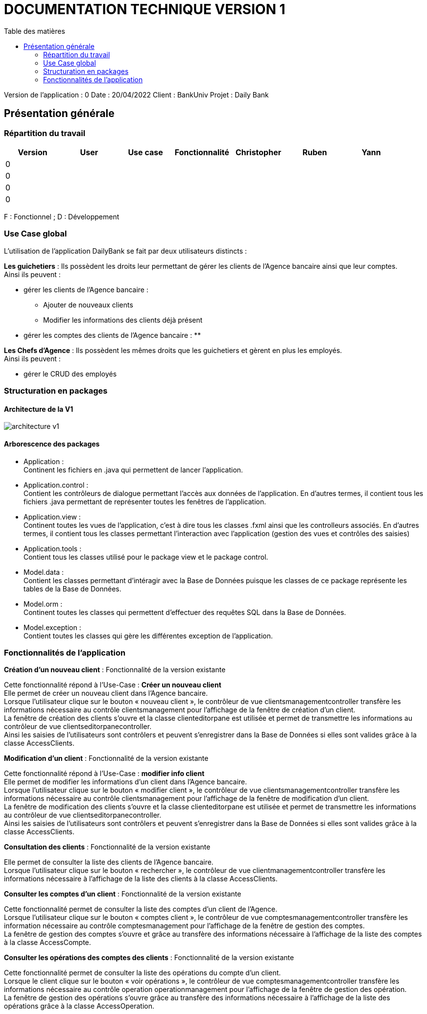 # DOCUMENTATION TECHNIQUE VERSION 1
:toc: left
:toc-title: Table des matières
:icons: font
:nofooter:

Version de l’application : 0
Date : 20/04/2022
Client : BankUniv
Projet : Daily Bank

## Présentation générale

### Répartition du travail 

[cols="1,1,1,1,1,1,1"]
|===
|Version |User |Use case |Fonctionnalité |Christopher |Ruben |Yann

// |
// |
// |
// |
// |
// |
// |

|0
|
|
|
|
|
|

|0
|
|
|
|
|
|

|0
|
|
|
|
|
|

|0
|
|
|
|
|
|
|===
F : Fonctionnel ; D : Développement

### Use Case global

L'utilisation de l'application DailyBank se fait par deux utilisateurs distincts : 

*Les guichetiers* : Ils possèdent les droits leur permettant de gérer les clients de l'Agence bancaire ainsi que leur comptes. +
Ainsi ils peuvent :

* gérer les clients de l'Agence bancaire :
** Ajouter de nouveaux clients 
** Modifier les informations des clients déjà présent 
* gérer les comptes des clients de l'Agence bancaire :
** 

*Les Chefs d'Agence* : Ils possèdent les mêmes droits que les guichetiers et gèrent en plus les employés. +
Ainsi ils peuvent : 

* gérer le CRUD des employés

### Structuration en packages

#### Architecture de la V1

image:img/architecture-v1.png[]

#### Arborescence des packages

* Application : +
Continent les fichiers en .java qui permettent de lancer l'application.

* Application.control : +
Contient les contrôleurs de dialogue permettant l'accès aux données de l'application. En d'autres termes, il contient tous les fichiers .java permettant de représenter toutes les fenêtres de l'application.

* Application.view : +
Continent toutes les vues de l'application, c'est à dire tous les classes .fxml ainsi que les controlleurs associés. En d'autres termes, il contient tous les classes permettant l'interaction avec l'application (gestion des vues et contrôles des saisies)

* Application.tools : +
Contient tous les classes utilisé pour le package view et le package control.

* Model.data : +
Contient les classes permettant d'intéragir avec la Base de Données puisque les classes de ce package représente les tables de la Base de Données.

* Model.orm : +
Continent toutes les classes qui permettent d'effectuer des requêtes SQL dans la Base de Données. 

* Model.exception : +
Contient toutes les classes qui gère les différentes exception de l'application. +


### Fonctionnalités de l'application

*Création d'un nouveau client* : Fonctionnalité de la version existante

Cette fonctionnalité répond à l'Use-Case : *Créer un nouveau client* +
Elle permet de créer un nouveau client dans l'Agence bancaire. +
Lorsque l'utilisateur clique sur le bouton « nouveau client », le contrôleur de vue clientsmanagementcontroller transfère les informations nécessaire au contrôle clientsmanagement pour l'affichage de la fenêtre de création d'un client. +
La fenêtre de création des clients s'ouvre et la classe clienteditorpane est utilisée et permet de transmettre les informations au contrôleur de vue clientseditorpanecontroller. + 
Ainsi les saisies de l'utilisateurs sont contrôlers et peuvent s'enregistrer dans la Base de Données si elles sont valides grâce à la classe AccessClients.

*Modification d'un client* : Fonctionnalité de la version existante

Cette fonctionnalité répond à l'Use-Case : *modifier info client* +
Elle permet de modifier les informations d'un client dans l'Agence bancaire. +
Lorsque l'utilisateur clique sur le bouton « modifier client », le contrôleur de vue clientsmanagementcontroller transfère les informations nécessaire au contrôle clientsmanagement pour l'affichage de la fenêtre de modification d'un client. +
La fenêtre de modification des clients s'ouvre et la classe clienteditorpane est utilisée et permet de transmettre les informations au contrôleur de vue clientseditorpanecontroller. + 
Ainsi les saisies de l'utilisateurs sont contrôlers et peuvent s'enregistrer dans la Base de Données si elles sont valides grâce à la classe AccessClients.

*Consultation des clients* : Fonctionnalité de la version existante

Elle permet de consulter la liste des clients de l'Agence bancaire. +
Lorsque l'utilisateur clique sur le bouton « rechercher », le contrôleur de vue clientmanagementcontroller transfère les informations nécessaire à l'affichage de la liste des clients à la classe AccessClients. 

*Consulter les comptes d'un client* : Fonctionnalité de la version existante

Cette fonctionnalité permet de consulter la liste des comptes d'un client de l'Agence. +
Lorsque l'utilisateur clique sur le bouton « comptes client », le contrôleur de vue comptesmanagementcontroller transfère les information nécessaire au contrôle comptesmanagement pour l'affichage de la fenêtre de gestion des comptes. +
La fenêtre de gestion des comptes s'ouvre et grâce au transfère des informations nécessaire à l'affichage de la liste des comptes à la classe AccessCompte.

*Consulter les opérations des comptes des clients* : Fonctionnalité de la version existante

Cette fonctionnalité permet de consulter la liste des opérations du compte d'un client. +
Lorsque le client clique sur le bouton « voir opérations », le contrôleur de vue comptesmanagementcontroller transfère les informations nécessaire au contrôle operation operationmanagement pour l'affichage de la fenêtre de gestion des opération. +
La fenêtre de gestion des opérations s'ouvre grâce au transfère des informations nécessaire à l'affichage de la liste des opérations grâce à la classe AccessOperation.
